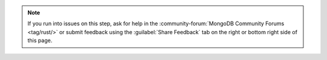 .. note::
    
   If you run into issues on this step, ask for help in the 
   :community-forum:`MongoDB Community Forums <tag/rust/>`
   or submit feedback using the :guilabel:`Share Feedback` 
   tab on the right or bottom right side of this page.